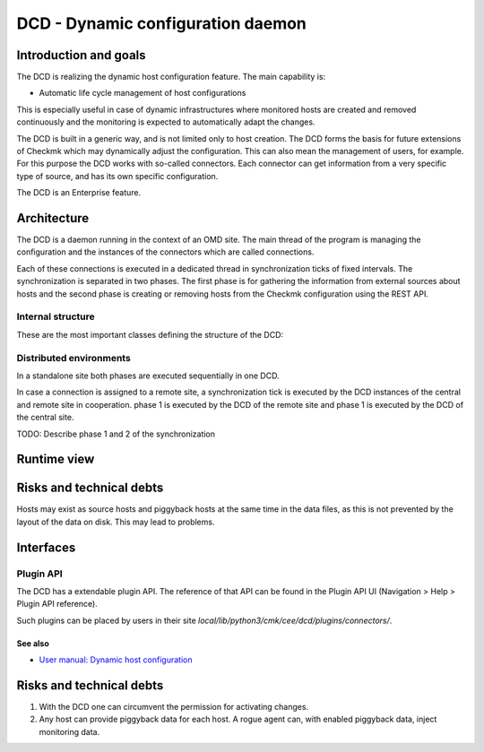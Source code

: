 ==================================
DCD - Dynamic configuration daemon
==================================

Introduction and goals
======================

The DCD is realizing the dynamic host configuration feature. The main capability
is:

* Automatic life cycle management of host configurations

This is especially useful in case of dynamic infrastructures where monitored
hosts are created and removed continuously and the monitoring is expected to
automatically adapt the changes.

The DCD is built in a generic way, and is not limited only to host creation.
The DCD forms the basis for future extensions of Checkmk which may dynamically
adjust the configuration. This can also mean the management of users, for
example. For this purpose the DCD works with so-called connectors. Each
connector can get information from a very specific type of source, and has its
own specific configuration.

The DCD is an Enterprise feature.

Architecture
============

The DCD is a daemon running in the context of an OMD site. The main thread of
the program is managing the configuration and the instances of the connectors
which are called connections.

Each of these connections is executed in a dedicated thread in synchronization
ticks of fixed intervals. The synchronization is separated in two phases. The
first phase is for gathering the information from external sources about hosts
and the second phase is creating or removing hosts from the Checkmk
configuration using the REST API.

Internal structure
------------------

These are the most important classes defining the structure of the DCD:

.. uml::

   object Manager {
     connection_manager: ConnectionManager
     command_manager: CommandManagerThread
   }
   object ConnectionManager {
     connections : [Connection1, Connection2]
     web_api : WebAPI
   }
   object CommandManagerThread {
     command_manager: CommandManager
   }
   object CommandManager {
   }
   object ConnectionThread1 {
     connection : Connection1
   }
   object ConnectionThread2 {
     connection : Connection2
   }
   object Connection1
   object Connection2
   object WebAPI
   Manager *-- ConnectionManager
   Manager *-- CommandManagerThread
   CommandManagerThread *-- CommandManager
   ConnectionManager *-- ConnectionThread1
   ConnectionThread1 *-- Connection1
   ConnectionManager *-- ConnectionThread2
   ConnectionThread2 *-- Connection2
   ConnectionManager *-- WebAPI

Distributed environments
------------------------

In a standalone site both phases are executed sequentially in one DCD.

In case a connection is assigned to a remote site, a synchronization tick is
executed by the DCD instances of the central and remote site in cooperation.
phase 1 is executed by the DCD of the remote site and phase 1 is executed by the
DCD of the central site.

TODO: Describe phase 1 and 2 of the synchronization

Runtime view
============

.. uml::

    control "Manager" as M
    control "Connection\nManager" as ConnManager
    control "Command\nManager" as CommManager
    participant "Connection N" as Connection
    participant Connector as Conn
    database "Filesystem" as FS
    control "REST\nAPI" as RA
    control "Automation\nAPI" as Auto

    M -> ConnManager : start
    M -> CommManager : start
    ConnManager -> Connection : create
    activate Connection
    |||
    Connection -> Conn : execute_sync
    deactivate Connection
    activate Conn

    group Phase1
        Conn -> FS : get_source_and_piggyback_hosts
        activate FS
        FS --> Conn : retrieve PiggybackHosts
        deactivate FS
    end
    |||
    alt local case
        Conn -> Conn : get result (piggyback hosts)
    else distributed case
        note right Conn
            On remote DCD instances, //phase 2// is not executed, but the
            result of //phase 1// is stored and fetched by the central DCD.
            The central DCD then executes //phase 2//.
        end note
        Conn -> RA : REST API call\nfetch_phase_one/invoke
        RA -> Auto : execute-dcd-command\n[get_phase1_result]
        Auto -> CommManager : get_phase1_result
        CommManager -> Connection : get_connection
        Connection -> Conn: serialize
        Connection <-- Conn: result:serialize
        CommManager <-- Connection : result:get_connection
        Auto <-- CommManager : result:get_phase1_result
        RA <-- Auto : result:execute-dcd-command\n[get_phase1_result]
        Conn <-- RA : result:REST API call
    end
    |||
    group Phase2
        note right Conn
            This phase receives the final output of //phase 1// as input.
        end note
        Conn -> Conn : Execution status OK?\n(abort/continue)
        Conn -> RA : Fetch all configured hosts
        activate RA
        RA --> Conn : Retrieve configured hosts
        deactivate RA

        Conn -> Conn : partition hosts to:\n* create\n* modify\n* delete
        |||
        Conn -> RA : create
        Conn -> RA : modify
        Conn -> RA : delete
        |||
        Conn -> RA : activate changes
        deactivate Conn
    end

Risks and technical debts
=========================

Hosts may exist as source hosts and piggyback hosts at the same time in
the data files, as this is not prevented by the layout of the data on disk.
This may lead to problems.


Interfaces
==========

.. uml::

  interface "Filesystem" as fs
  database "Piggyback" as piggyback
  interface HTTP as http_rest_api
  component "REST API" as rest_api
  component "DCD" as dcd

  rest_api - http_rest_api
  http_rest_api - dcd
  dcd - fs
  fs - piggyback

Plugin API
----------

The DCD has a extendable plugin API. The reference of that API can be found in
the Plugin API UI (Navigation > Help > Plugin API reference).

Such plugins can be placed by users in their site
`local/lib/python3/cmk/cee/dcd/plugins/connectors/`.

See also
~~~~~~~~
- `User manual: Dynamic host configuration <https://docs.checkmk.com/latest/en/dcd.html>`_

Risks and technical debts
=========================
1. With the DCD one can circumvent the permission for activating changes.
2. Any host can provide piggyback data for each host. A rogue agent can, with
   enabled piggyback data, inject monitoring data.
